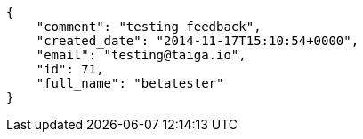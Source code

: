 [source,json]
----
{
    "comment": "testing feedback",
    "created_date": "2014-11-17T15:10:54+0000",
    "email": "testing@taiga.io",
    "id": 71,
    "full_name": "betatester"
}
----
